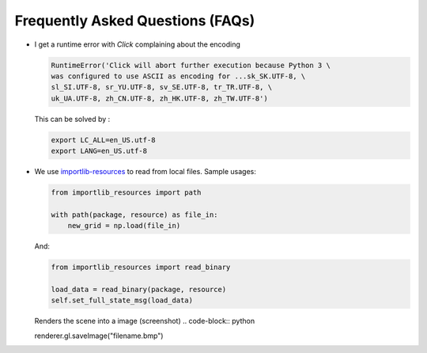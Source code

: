 ========================================
Frequently Asked Questions (FAQs)
========================================

-   I get a runtime error with `Click` complaining about the encoding

    .. code-block:: python

        RuntimeError('Click will abort further execution because Python 3 \
        was configured to use ASCII as encoding for ...sk_SK.UTF-8, \
        sl_SI.UTF-8, sr_YU.UTF-8, sv_SE.UTF-8, tr_TR.UTF-8, \
        uk_UA.UTF-8, zh_CN.UTF-8, zh_HK.UTF-8, zh_TW.UTF-8')

    This can be solved by :

    .. code-block:: bash

        export LC_ALL=en_US.utf-8
        export LANG=en_US.utf-8

-   We use `importlib-resources`_ to read from local files.
    Sample usages:

    .. code-block:: python

        from importlib_resources import path

        with path(package, resource) as file_in:
            new_grid = np.load(file_in)
            
    And:

    .. code-block:: python

        from importlib_resources import read_binary
        
        load_data = read_binary(package, resource)
        self.set_full_state_msg(load_data)
        

    .. _importlib-resources: https://importlib-resources.readthedocs.io/en/latest/

    Renders the scene into a image (screenshot)
    .. code-block:: python

    renderer.gl.saveImage("filename.bmp")

